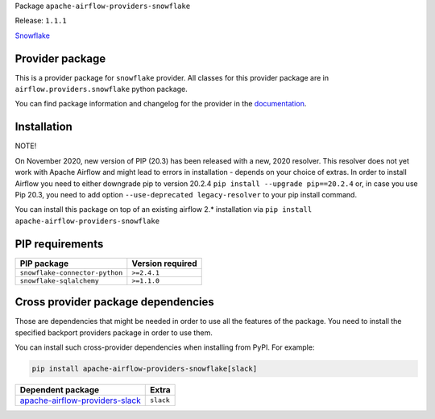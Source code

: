 
.. Licensed to the Apache Software Foundation (ASF) under one
   or more contributor license agreements.  See the NOTICE file
   distributed with this work for additional information
   regarding copyright ownership.  The ASF licenses this file
   to you under the Apache License, Version 2.0 (the
   "License"); you may not use this file except in compliance
   with the License.  You may obtain a copy of the License at

..   http://www.apache.org/licenses/LICENSE-2.0

.. Unless required by applicable law or agreed to in writing,
   software distributed under the License is distributed on an
   "AS IS" BASIS, WITHOUT WARRANTIES OR CONDITIONS OF ANY
   KIND, either express or implied.  See the License for the
   specific language governing permissions and limitations
   under the License.


Package ``apache-airflow-providers-snowflake``

Release: ``1.1.1``


`Snowflake <https://www.snowflake.com/>`__


Provider package
================

This is a provider package for ``snowflake`` provider. All classes for this provider package
are in ``airflow.providers.snowflake`` python package.

You can find package information and changelog for the provider
in the `documentation <https://airflow.apache.org/docs/apache-airflow-providers-snowflake/1.1.1/>`_.


Installation
============

NOTE!

On November 2020, new version of PIP (20.3) has been released with a new, 2020 resolver. This resolver
does not yet work with Apache Airflow and might lead to errors in installation - depends on your choice
of extras. In order to install Airflow you need to either downgrade pip to version 20.2.4
``pip install --upgrade pip==20.2.4`` or, in case you use Pip 20.3, you need to add option
``--use-deprecated legacy-resolver`` to your pip install command.

You can install this package on top of an existing airflow 2.* installation via
``pip install apache-airflow-providers-snowflake``

PIP requirements
================

==============================  ==================
PIP package                     Version required
==============================  ==================
``snowflake-connector-python``  ``>=2.4.1``
``snowflake-sqlalchemy``        ``>=1.1.0``
==============================  ==================

Cross provider package dependencies
===================================

Those are dependencies that might be needed in order to use all the features of the package.
You need to install the specified backport providers package in order to use them.

You can install such cross-provider dependencies when installing from PyPI. For example:

.. code-block:: bash

    pip install apache-airflow-providers-snowflake[slack]


==================================================================================================  =========
Dependent package                                                                                   Extra
==================================================================================================  =========
`apache-airflow-providers-slack <https://airflow.apache.org/docs/apache-airflow-providers-slack>`_  ``slack``
==================================================================================================  =========